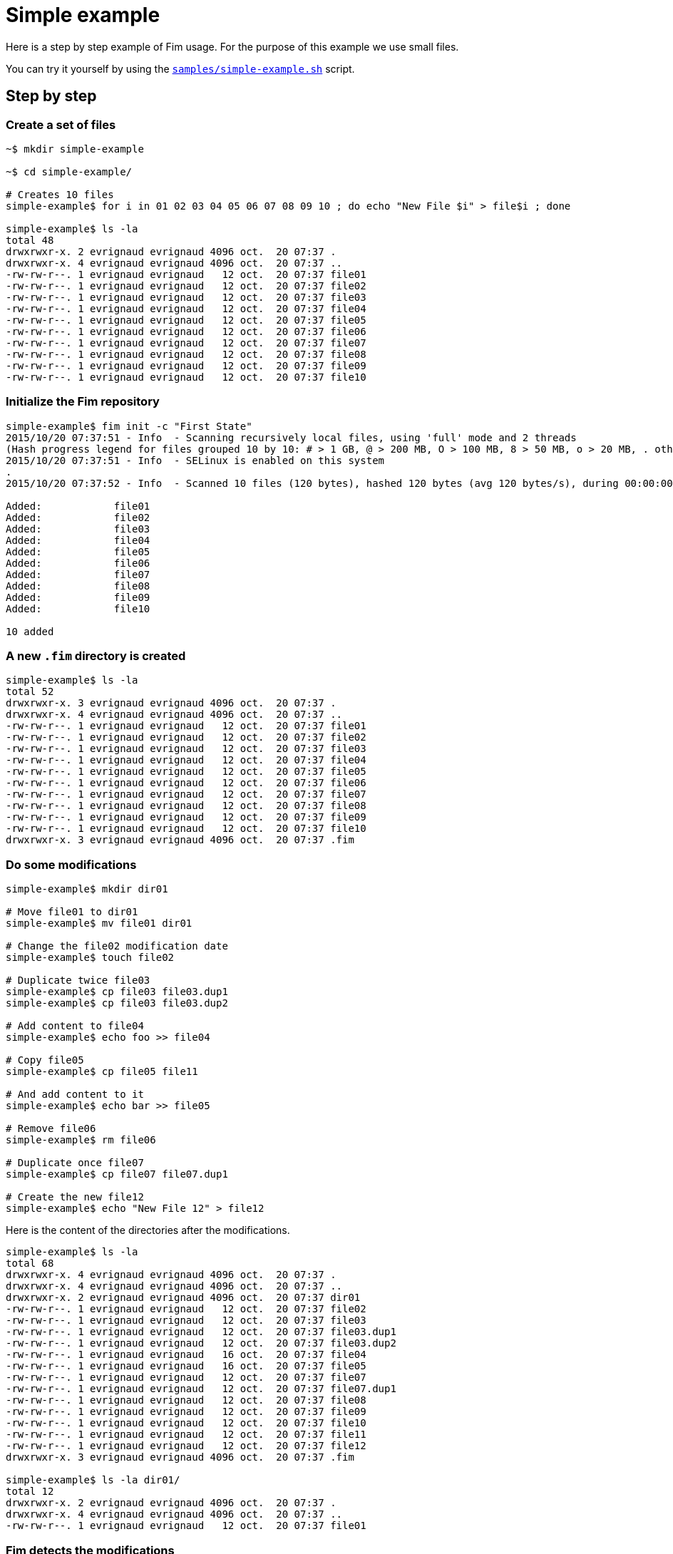 = Simple example

Here is a step by step example of Fim usage.
For the purpose of this example we use small files.

You can try it yourself by using the https://github.com/evrignaud/fim/blob/master/samples/simple-example.sh[`samples/simple-example.sh`] script.

== Step by step

=== Create a set of files

[source,shell]
----
~$ mkdir simple-example

~$ cd simple-example/

# Creates 10 files
simple-example$ for i in 01 02 03 04 05 06 07 08 09 10 ; do echo "New File $i" > file$i ; done

simple-example$ ls -la
total 48
drwxrwxr-x. 2 evrignaud evrignaud 4096 oct.  20 07:37 .
drwxrwxr-x. 4 evrignaud evrignaud 4096 oct.  20 07:37 ..
-rw-rw-r--. 1 evrignaud evrignaud   12 oct.  20 07:37 file01
-rw-rw-r--. 1 evrignaud evrignaud   12 oct.  20 07:37 file02
-rw-rw-r--. 1 evrignaud evrignaud   12 oct.  20 07:37 file03
-rw-rw-r--. 1 evrignaud evrignaud   12 oct.  20 07:37 file04
-rw-rw-r--. 1 evrignaud evrignaud   12 oct.  20 07:37 file05
-rw-rw-r--. 1 evrignaud evrignaud   12 oct.  20 07:37 file06
-rw-rw-r--. 1 evrignaud evrignaud   12 oct.  20 07:37 file07
-rw-rw-r--. 1 evrignaud evrignaud   12 oct.  20 07:37 file08
-rw-rw-r--. 1 evrignaud evrignaud   12 oct.  20 07:37 file09
-rw-rw-r--. 1 evrignaud evrignaud   12 oct.  20 07:37 file10
----

=== Initialize the Fim repository

[source,shell]
----
simple-example$ fim init -c "First State"
2015/10/20 07:37:51 - Info  - Scanning recursively local files, using 'full' mode and 2 threads
(Hash progress legend for files grouped 10 by 10: # > 1 GB, @ > 200 MB, O > 100 MB, 8 > 50 MB, o > 20 MB, . otherwise)
2015/10/20 07:37:51 - Info  - SELinux is enabled on this system
.
2015/10/20 07:37:52 - Info  - Scanned 10 files (120 bytes), hashed 120 bytes (avg 120 bytes/s), during 00:00:00

Added:            file01
Added:            file02
Added:            file03
Added:            file04
Added:            file05
Added:            file06
Added:            file07
Added:            file08
Added:            file09
Added:            file10

10 added
----

=== A new `.fim` directory is created

[source,shell]
----
simple-example$ ls -la
total 52
drwxrwxr-x. 3 evrignaud evrignaud 4096 oct.  20 07:37 .
drwxrwxr-x. 4 evrignaud evrignaud 4096 oct.  20 07:37 ..
-rw-rw-r--. 1 evrignaud evrignaud   12 oct.  20 07:37 file01
-rw-rw-r--. 1 evrignaud evrignaud   12 oct.  20 07:37 file02
-rw-rw-r--. 1 evrignaud evrignaud   12 oct.  20 07:37 file03
-rw-rw-r--. 1 evrignaud evrignaud   12 oct.  20 07:37 file04
-rw-rw-r--. 1 evrignaud evrignaud   12 oct.  20 07:37 file05
-rw-rw-r--. 1 evrignaud evrignaud   12 oct.  20 07:37 file06
-rw-rw-r--. 1 evrignaud evrignaud   12 oct.  20 07:37 file07
-rw-rw-r--. 1 evrignaud evrignaud   12 oct.  20 07:37 file08
-rw-rw-r--. 1 evrignaud evrignaud   12 oct.  20 07:37 file09
-rw-rw-r--. 1 evrignaud evrignaud   12 oct.  20 07:37 file10
drwxrwxr-x. 3 evrignaud evrignaud 4096 oct.  20 07:37 .fim
----

=== Do some modifications

[source,shell]
----
simple-example$ mkdir dir01

# Move file01 to dir01
simple-example$ mv file01 dir01

# Change the file02 modification date
simple-example$ touch file02

# Duplicate twice file03
simple-example$ cp file03 file03.dup1
simple-example$ cp file03 file03.dup2

# Add content to file04
simple-example$ echo foo >> file04

# Copy file05
simple-example$ cp file05 file11

# And add content to it
simple-example$ echo bar >> file05

# Remove file06
simple-example$ rm file06

# Duplicate once file07
simple-example$ cp file07 file07.dup1

# Create the new file12
simple-example$ echo "New File 12" > file12
----

Here is the content of the directories after the modifications.

[source,shell]
----
simple-example$ ls -la
total 68
drwxrwxr-x. 4 evrignaud evrignaud 4096 oct.  20 07:37 .
drwxrwxr-x. 4 evrignaud evrignaud 4096 oct.  20 07:37 ..
drwxrwxr-x. 2 evrignaud evrignaud 4096 oct.  20 07:37 dir01
-rw-rw-r--. 1 evrignaud evrignaud   12 oct.  20 07:37 file02
-rw-rw-r--. 1 evrignaud evrignaud   12 oct.  20 07:37 file03
-rw-rw-r--. 1 evrignaud evrignaud   12 oct.  20 07:37 file03.dup1
-rw-rw-r--. 1 evrignaud evrignaud   12 oct.  20 07:37 file03.dup2
-rw-rw-r--. 1 evrignaud evrignaud   16 oct.  20 07:37 file04
-rw-rw-r--. 1 evrignaud evrignaud   16 oct.  20 07:37 file05
-rw-rw-r--. 1 evrignaud evrignaud   12 oct.  20 07:37 file07
-rw-rw-r--. 1 evrignaud evrignaud   12 oct.  20 07:37 file07.dup1
-rw-rw-r--. 1 evrignaud evrignaud   12 oct.  20 07:37 file08
-rw-rw-r--. 1 evrignaud evrignaud   12 oct.  20 07:37 file09
-rw-rw-r--. 1 evrignaud evrignaud   12 oct.  20 07:37 file10
-rw-rw-r--. 1 evrignaud evrignaud   12 oct.  20 07:37 file11
-rw-rw-r--. 1 evrignaud evrignaud   12 oct.  20 07:37 file12
drwxrwxr-x. 3 evrignaud evrignaud 4096 oct.  20 07:37 .fim

simple-example$ ls -la dir01/
total 12
drwxrwxr-x. 2 evrignaud evrignaud 4096 oct.  20 07:37 .
drwxrwxr-x. 4 evrignaud evrignaud 4096 oct.  20 07:37 ..
-rw-rw-r--. 1 evrignaud evrignaud   12 oct.  20 07:37 file01
----

=== Fim detects the modifications

[source,shell]
----
simple-example$ fim diff
2015/10/20 07:37:52 - Info  - Scanning recursively local files, using 'full' mode and 2 threads
(Hash progress legend for files grouped 10 by 10: # > 1 GB, @ > 200 MB, O > 100 MB, 8 > 50 MB, o > 20 MB, . otherwise)
2015/10/20 07:37:52 - Info  - SELinux is enabled on this system
.
2015/10/20 07:37:53 - Info  - Scanned 14 files (176 bytes), hashed 176 bytes (avg 176 bytes/s), during 00:00:00

Comparing with the last committed state from 2015/10/20 07:37:51
Comment: First State

Added:            file12
Copied:           file11 	(was file05)
Duplicated:       file03.dup1 = file03
Duplicated:       file03.dup2 = file03
Duplicated:       file07.dup1 = file07
Date modified:    file02 	creationTime: 2015/10/20 07:37:51 -> 2015/10/20 07:37:52
                         	lastModified: 2015/10/20 07:37:51 -> 2015/10/20 07:37:52

Content modified: file04 	creationTime: 2015/10/20 07:37:51 -> 2015/10/20 07:37:52
                         	lastModified: 2015/10/20 07:37:51 -> 2015/10/20 07:37:52

Content modified: file05 	creationTime: 2015/10/20 07:37:51 -> 2015/10/20 07:37:52
                         	lastModified: 2015/10/20 07:37:51 -> 2015/10/20 07:37:52

Renamed:          file01 -> dir01/file01
Deleted:          file06

1 added, 1 copied, 3 duplicated, 1 date modified, 2 content modified, 1 renamed, 1 deleted
----

=== Search for duplicated files

[source,shell]
----
simple-example$ fim fdup
2015/10/20 07:37:53 - Info  - Searching for duplicated files

2015/10/20 07:37:53 - Info  - Scanning recursively local files, using 'full' mode and 2 threads
(Hash progress legend for files grouped 10 by 10: # > 1 GB, @ > 200 MB, O > 100 MB, 8 > 50 MB, o > 20 MB, . otherwise)
2015/10/20 07:37:53 - Info  - SELinux is enabled on this system
.
2015/10/20 07:37:54 - Info  - Scanned 14 files (176 bytes), hashed 176 bytes (avg 176 bytes/s), during 00:00:00

- - - - - - - - - - - - - - - - - - - - - - - - - - - - - - -
- Duplicate set #1
  file07 duplicated 1 times
      12 bytes - file07.dup1

- - - - - - - - - - - - - - - - - - - - - - - - - - - - - - -
- Duplicate set #2
  file03 duplicated 2 times
      12 bytes - file03.dup1
      12 bytes - file03.dup2

3 duplicated files spread into 2 duplicate sets, 36 bytes of wasted space
----

=== From the `dir01` sub-directory

You can run Fim on a subset of the repository. +
More details on using Fim from a sub-directory can be found <<faq.adoc#_run_fim_commands_from_a_sub_directory,here>>.

[source,shell]
----
simple-example$ cd dir01
----

Inside this directory only one file is seen as added.

[source,shell]
----
simple-example/dir01$ fim diff
2015/10/20 07:37:54 - Info  - Scanning recursively local files, using 'full' mode and 2 threads
(Hash progress legend for files grouped 10 by 10: # > 1 GB, @ > 200 MB, O > 100 MB, 8 > 50 MB, o > 20 MB, . otherwise)
2015/10/20 07:37:54 - Info  - SELinux is enabled on this system
2015/10/20 07:37:55 - Info  - Scanned 1 files (12 bytes), hashed 12 bytes (avg 12 bytes/s), during 00:00:00

Comparing with the last committed state from 2015/10/20 07:37:51
Comment: First State

Added:            dir01/file01

1 added
----

There are no duplicated files as we are looking only inside `dir01`.

[source,shell]
----
simple-example/dir01$ fim fdup
2015/10/20 07:37:55 - Info  - Searching for duplicated files

2015/10/20 07:37:55 - Info  - Scanning recursively local files, using 'full' mode and 2 threads
(Hash progress legend for files grouped 10 by 10: # > 1 GB, @ > 200 MB, O > 100 MB, 8 > 50 MB, o > 20 MB, . otherwise)
2015/10/20 07:37:55 - Info  - SELinux is enabled on this system
2015/10/20 07:37:56 - Info  - Scanned 1 files (12 bytes), hashed 12 bytes (avg 12 bytes/s), during 00:00:00

0 duplicated files spread into 0 duplicate sets, 0 bytes of wasted space
----

Commit only the local modifications done inside this directory.

[source,shell]
----
simple-example/dir01$ fim ci -c "Modifications from dir01" -y
2015/10/20 07:37:56 - Info  - Scanning recursively local files, using 'full' mode and 2 threads
(Hash progress legend for files grouped 10 by 10: # > 1 GB, @ > 200 MB, O > 100 MB, 8 > 50 MB, o > 20 MB, . otherwise)
2015/10/20 07:37:56 - Info  - SELinux is enabled on this system
2015/10/20 07:37:57 - Info  - Scanned 1 files (12 bytes), hashed 12 bytes (avg 12 bytes/s), during 00:00:00

Comparing with the last committed state from 2015/10/20 07:37:51
Comment: First State

Added:            dir01/file01

1 added
----

There are no more local modifications.

[source,shell]
----
simple-example/dir01$ fim diff
2015/10/20 07:37:57 - Info  - Scanning recursively local files, using 'full' mode and 2 threads
(Hash progress legend for files grouped 10 by 10: # > 1 GB, @ > 200 MB, O > 100 MB, 8 > 50 MB, o > 20 MB, . otherwise)
2015/10/20 07:37:57 - Info  - SELinux is enabled on this system
2015/10/20 07:37:58 - Info  - Scanned 1 files (12 bytes), hashed 12 bytes (avg 12 bytes/s), during 00:00:00

Comparing with the last committed state from 2015/10/20 07:37:56
Comment: Modifications from dir01

Nothing modified
----

Return into the parent directory.

[source,shell]
----
simple-example/dir01$ cd ..
----

=== Commit the modifications

[source,shell]
----
simple-example$ fim ci -c "All modifications" -y
2015/10/20 07:37:58 - Info  - Scanning recursively local files, using 'full' mode and 2 threads
(Hash progress legend for files grouped 10 by 10: # > 1 GB, @ > 200 MB, O > 100 MB, 8 > 50 MB, o > 20 MB, . otherwise)
2015/10/20 07:37:58 - Info  - SELinux is enabled on this system
.
2015/10/20 07:37:59 - Info  - Scanned 14 files (176 bytes), hashed 176 bytes (avg 176 bytes/s), during 00:00:00

Comparing with the last committed state from 2015/10/20 07:37:56
Comment: Modifications from dir01

Added:            file12
Copied:           file11 	(was file05)
Duplicated:       file03.dup1 = file03
Duplicated:       file03.dup2 = file03
Duplicated:       file07.dup1 = file07
Date modified:    file02 	creationTime: 2015/10/20 07:37:51 -> 2015/10/20 07:37:52
                         	lastModified: 2015/10/20 07:37:51 -> 2015/10/20 07:37:52

Content modified: file04 	creationTime: 2015/10/20 07:37:51 -> 2015/10/20 07:37:52
                         	lastModified: 2015/10/20 07:37:51 -> 2015/10/20 07:37:52

Content modified: file05 	creationTime: 2015/10/20 07:37:51 -> 2015/10/20 07:37:52
                         	lastModified: 2015/10/20 07:37:51 -> 2015/10/20 07:37:52

Deleted:          file01
Deleted:          file06

1 added, 1 copied, 3 duplicated, 1 date modified, 2 content modified, 2 deleted
----

=== Nothing is modified now

[source,shell]
----
simple-example$ fim diff
2015/10/20 07:37:59 - Info  - Scanning recursively local files, using 'full' mode and 2 threads
(Hash progress legend for files grouped 10 by 10: # > 1 GB, @ > 200 MB, O > 100 MB, 8 > 50 MB, o > 20 MB, . otherwise)
2015/10/20 07:37:59 - Info  - SELinux is enabled on this system
.
2015/10/20 07:38:00 - Info  - Scanned 14 files (176 bytes), hashed 176 bytes (avg 176 bytes/s), during 00:00:00

Comparing with the last committed state from 2015/10/20 07:37:58
Comment: All modifications

Nothing modified
----

== The Fim log

[source,shell]
----
simple-example$ fim log
State #1: 2015/10/20 07:37:51 (10 files - 120 bytes)
	Comment: First State
	10 added

State #2: 2015/10/20 07:37:56 (11 files - 132 bytes)
	Comment: Modifications from dir01
	11 added

State #3: 2015/10/20 07:37:58 (14 files - 176 bytes)
	Comment: All modifications
	1 added, 1 copied, 3 duplicated, 1 date modified, 2 content modified, 2 deleted
----

== State file content

Here is an extract of the State's 3 content. To simplify reading, hash are shortened and only one file entry is kept.

[source]
----
simple-example$ zmore .fim/states/state_3.json.gz
{
  "stateHash": "95707f3180...ba2f3dca9e",
  "modelVersion": "4",
  "timestamp": 1445321428623,
  "comment": "All modifications",
  "fileCount": 14,
  "filesContentLength": 176,
  "hashMode": "hashAll",
  "modificationCounts": {
    "added": 1,
    "copied": 1,
    "duplicated": 3,
    "dateModified": 1,
    "contentModified": 2,
    "attributesModified": 0,
    "renamed": 0,
    "deleted": 2
  },
  "ignoredFiles": [
    ".fim/"
  ],
  "fileStates": [
    {
      "fileName": "dir01/file01",
      "fileLength": 12,
      "fileTime": {
        "creationTime": 1445321421552,
        "lastModified": 1445321421552
      },
      "fileHash": {
        "smallBlockHash": "fa5d74eb88...1a44aaa2df",
        "mediumBlockHash": "fa5d74eb88...1a44aaa2df",
        "fullHash": "fa5d74eb88...1a44aaa2df",
      },
      "fileAttributes": {
        "SELinuxLabel": "system_u:object_r:file_t:s0",
        "PosixFilePermissions": "rw-rw-r--"
      }
    },

    ...
    // Other file entries have been removed
    ...

  ]
}
----
